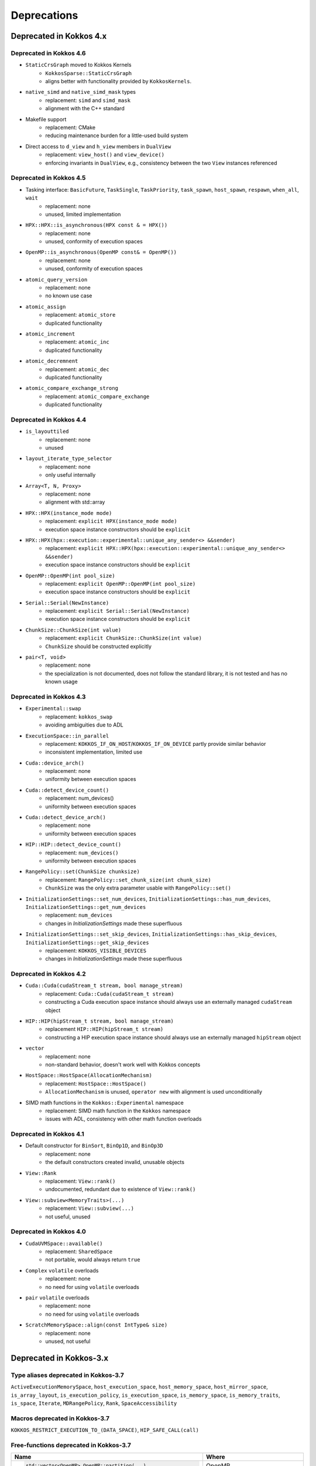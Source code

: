 Deprecations
************

Deprecated in Kokkos 4.x
===========================


Deprecated in Kokkos 4.6
---------------------------

* ``StaticCrsGraph`` moved to Kokkos Kernels
   * ``KokkosSparse::StaticCrsGraph``
   * aligns better with functionality provided by ``KokkosKernels``.

* ``native_simd`` and ``native_simd_mask`` types
   * replacement: ``simd`` and ``simd_mask``
   * alignment with the C++ standard

* Makefile support
   * replacement: CMake
   * reducing maintenance burden for a little-used build system 

* Direct access to ``d_view`` and ``h_view`` members in ``DualView``
   * replacement: ``view_host()`` and ``view_device()``
   * enforcing invariants in ``DualView``, e.g., consistency between the two ``View`` instances referenced

Deprecated in Kokkos 4.5
---------------------------

* Tasking interface: ``BasicFuture``, ``TaskSingle``, ``TaskPriority``, ``task_spawn``, ``host_spawn``, ``respawn``, ``when_all``, ``wait``
   * replacement: none
   * unused, limited implementation

* ``HPX::HPX::is_asynchronous(HPX const & = HPX())``
   * replacement: none
   * unused, conformity of execution spaces

* ``OpenMP::is_asynchronous(OpenMP const& = OpenMP())``
   * replacement: none
   * unused, conformity of execution spaces

* ``atomic_query_version``
   * replacement: none
   * no known use case

* ``atomic_assign``
   * replacement: ``atomic_store``
   * duplicated functionality

* ``atomic_increment``
   * replacement: ``atomic_inc``
   * duplicated functionality

* ``atomic_decremnent``
   * replacement: ``atomic_dec``
   * duplicated functionality

* ``atomic_compare_exchange_strong``
   * replacement: ``atomic_compare_exchange``
   * duplicated functionality

Deprecated in Kokkos 4.4
---------------------------

* ``is_layouttiled``
   * replacement: none
   * unused

* ``layout_iterate_type_selector``
   * replacement: none
   * only useful internally

* ``Array<T, N, Proxy>``
   * replacement: none
   * alignment with std::array

* ``HPX::HPX(instance_mode mode)``
   * replacement: ``explicit HPX(instance_mode mode)``
   * execution space instance constructors should be ``explicit``

* ``HPX::HPX(hpx::execution::experimental::unique_any_sender<> &&sender)``
   * replacement: ``explicit HPX::HPX(hpx::execution::experimental::unique_any_sender<> &&sender)``
   * execution space instance constructors should be ``explicit``

* ``OpenMP::OpenMP(int pool_size)``
   * replacement: ``explicit OpenMP::OpenMP(int pool_size)``
   * execution space instance constructors should be ``explicit``

* ``Serial::Serial(NewInstance)``
   * replacement: ``explicit Serial::Serial(NewInstance)``
   * execution space instance constructors should be ``explicit``

* ``ChunkSize::ChunkSize(int value)``
   * replacement: ``explicit ChunkSize::ChunkSize(int value)``
   * ``ChunkSize`` should be constructed explicitly

* ``pair<T, void>``
   * replacement: none
   * the specialization is not documented, does not follow the standard library, it is not tested and has no known usage


Deprecated in Kokkos 4.3
---------------------------

* ``Experimental::swap``
   * replacement: ``kokkos_swap``
   * avoiding ambiguities due to ADL

* ``ExecutionSpace::in_parallel``
   * replacement: ``KOKKOS_IF_ON_HOST``/``KOKKOS_IF_ON_DEVICE`` partly provide similar behavior
   * inconsistent implementation, limited use

* ``Cuda::device_arch()``
   * replacement: none
   * uniformity between execution spaces

* ``Cuda::detect_device_count()``
   * replacement: num_devices()
   * uniformity between execution spaces

* ``Cuda::detect_device_arch()``
   * replacement: none
   * uniformity between execution spaces

* ``HIP::HIP::detect_device_count()``
   * replacement: ``num_devices()``
   * uniformity between execution spaces

* ``RangePolicy::set(ChunkSize chunksize)``
   * replacement: ``RangePolicy::set_chunk_size(int chunk_size)``
   * ``ChunkSize`` was the only extra parameter usable with ``RangePolicy::set()`` 

* ``InitializationSettings::set_num_devices``, ``InitializationSettings::has_num_devices``, ``InitializationSettings::get_num_devices``
   * replacement: ``num_devices``
   * changes in `InitializationSettings` made these superfluous

* ``InitializationSettings::set_skip_devices``, ``InitializationSettings::has_skip_devices``, ``InitializationSettings::get_skip_devices``
   * replacement: ``KOKKOS_VISIBLE_DEVICES``
   * changes in `InitializationSettings` made these superfluous


Deprecated in Kokkos 4.2
---------------------------

* ``Cuda::Cuda(cudaStream_t stream, bool manage_stream)``
   * replacement: ``Cuda::Cuda(cudaStream_t stream)``
   * constructing a Cuda execution space instance should always use an externally managed ``cudaStream`` object
   
* ``HIP::HIP(hipStream_t stream, bool manage_stream)``
    * replacement ``HIP::HIP(hipStream_t stream)``
    * constructing a HIP execution space instance should always use an externally managed ``hipStream`` object
    
* ``vector``
    * replacement: none
    * non-standard behavior, doesn't work well with Kokkos concepts 

* ``HostSpace::HostSpace(AllocationMechanism)``
    * replacement: ``HostSpace::HostSpace()``
    * ``AllocationMechanism`` is unused, ``operator new`` with alignment is used unconditionally

* SIMD math functions in the ``Kokkos::Experimental`` namespace
    * replacement: SIMD math function in the ``Kokkos`` namespace
    * issues with ADL, consistency with other math function overloads 


Deprecated in Kokkos 4.1
---------------------------

* Default constructor for ``BinSort``, ``BinOp1D``, and ``BinOp3D``
   * replacement: none
   * the default constructors created invalid, unusable objects

* ``View::Rank``
   * replacement: ``View::rank()``
   * undocumented, redundant due to existence of ``View::rank()``

* ``View::subview<MemoryTraits>(...)``
   * replacement: ``View::subview(...)``
   * not useful, unused


Deprecated in Kokkos 4.0
---------------------------

* ``CudaUVMSpace::available()``
   * replacement: ``SharedSpace``
   * not portable, would always return ``true``

* ``Complex`` ``volatile`` overloads
   * replacement: none
   * no need for using ``volatile`` overloads

* ``pair`` ``volatile`` overloads
   * replacement: none
   * no need for using ``volatile`` overloads

* ``ScratchMemorySpace::align(const IntType& size)``
   * replacement: none
   * unused, not useful


Deprecated in Kokkos-3.x
===========================



Type aliases deprecated in Kokkos-3.7
-------------------------------------
``ActiveExecutionMemorySpace``, ``host_execution_space``, ``host_memory_space``, ``host_mirror_space``, ``is_array_layout``, ``is_execution_policy``, ``is_execution_space``, ``is_memory_space``, ``is_memory_traits``, ``is_space``, ``Iterate``, ``MDRangePolicy``, ``Rank``, ``SpaceAccessibility``


Macros deprecated in Kokkos-3.7
-------------------------------

``KOKKOS_RESTRICT_EXECUTION_TO_(DATA_SPACE)``, ``HIP_SAFE_CALL(call)``


Free-functions deprecated in Kokkos-3.7
---------------------------------------

.. list-table::  
   :widths: 30 70
   :header-rows: 1

   * - Name 
     - Where

   * - .. code-block:: cpp 

          std::vector<OpenMP> OpenMP::partition(...)

     - OpenMP

   * - .. code-block:: cpp

          OpenMP OpenMP::create_instance(...)

     - OpenMP

   * - .. code-block:: cpp

          void OpenMP::partition_master(F const& f,
                                        int num_partitions,
                                        int partition_size)

     - OpenMP (Kokkos_OpenMP_Instance.hpp)

   * - .. code-block:: cpp

          void Experimental::HIPSpace::access_error()

     - ``namespace Kokkos`` (Kokkos_HIP_Space.cpp)

   * - .. code-block:: cpp

          void Experimental::HIPSpace::access_error(const void* const)

     - ``namespace Kokkos`` (Kokkos_HIP_Space.cpp)

   * - ..  code-block:: cpp

           inline void hip_internal_safe_call_deprecated

     - ``namespace Kokkos::Impl`` (Kokkos_HIP_Error.hpp)


Member functions deprecated in Kokkos-3.7
------------------------------------------

.. list-table::  
   :widths: 70 30
   :header-rows: 1

   * - Method name
     - Class

   * - ``static void OpenMP::partition_master()``
     - ``class OpenMP`` (Kokkos_OpenMP.hpp)

   * - ``static void OpenMPInternal::validate_partition()``
     - ``class OpenMPInternal`` (Kokkos_OpenMP_Instance.hpp)

   * - ``std::string ProfilingSection::getName()``
     - ``class ProfilingSection`` (Kokkos_Profiling_ProfileSection.hpp)

   * - ``uint32_t ProfilingSection::getSectionID()``
     - ``class ProfilingSection`` (Kokkos_Profiling_ProfileSection.hpp)

   * - ``int TeamPolicyInternal::vector_length() const``
     - ``class TeamPolicyInternal`` (Kokkos_HIP_Parallel_Team.hpp, Kokkos_SYCL_Parallel_Team.hpp)

   * - ``inline int TeamPolicyInternal::vector_length() const``
     - ``class TeamPolicyInternal`` (Kokkos_OpenMPTarget_Exec.hpp, Kokkos_Cuda_Parallel_Team.hpp)

   * - ``static void CudaSpace::access_error();``
     - ``class CudaSpace`` (Kokkos_CudaSpace.hpp), ``class HIPSpace`` (Kokkos_HIP_Space.hpp)

   * - ``static void CudaSpace::access_error(const void* const);``
     - ``class CudaSpace`` (Kokkos_CudaSpace.hpp), ``class HIPSpace`` (Kokkos_HIP_Space.hpp)

   * - ``static int CudaUVMSpace::number_of_allocations();``
     - ``class CudaUVMSpace`` (Kokkos_CudaSpace.hpp)

   * - ``HPX::partition(...), HPX::partition_master()`` 
     - ``class HPX`` (Kokkos_HPX.hpp)


Classes deprecated in Kokkos-3.7
--------------------------------

.. list-table::  
   :widths: auto
   :header-rows: 1

   * - 

   * - ``class MasterLock<OpenMP>``

   * - ``class KOKKOS_ATTRIBUTE_NODISCARD ScopeGuard``


Namespace updates
----------------------

.. list-table::  
   :widths: 40 60
   :header-rows: 1

   * - Previous
     - You should now use
 
   * - ``Kokkos::Experimental::aMathFunction``
     - ``Kokkos::aMathFunction``

   * - ``Kokkos::Experimental::clamp``
     - ``Kokkos::clamp``

   * - ``Kokkos::Experimental::max;``
     - ``Kokkos::max``

   * - ``Kokkos::Experimental::min``
     - ``Kokkos::min``

   * - ``Kokkos::Experimental::minmax``
     - ``Kokkos::minmax``


Other deprecations
------------------

.. list-table::  
   :widths: auto
   :header-rows: 1

   * - Previous
     - Replaced with

   * - ``Kokkos::is_reducer_type``
     - ``Kokkos::is_reducer``

   * - Array reductions with raw pointer
     - Use ``Kokkos::View`` as return argument

   * - ``OffsetView`` constructors taking ``index_list_type``
     - ``Kokkos::pair`` (CPU and GPU)

   * - Overloads of ``Kokkos::sort`` taking a parameter ``bool always_use_kokkos_sort``
     - Use ``Kokkos::BinSort`` if required, or call ``Kokkos::sort`` without bool parameter

   * - Raise deprecation warnings if non-empty WorkTag class is used
     - Use empty WorkTag class

   * - ``InitArguments`` struct
     - ``InitializationSettings()`` class object with query-able attributes

   * - ``finalize_all()``
     - ``finalize()``

   * - Warn about ``parallel_reduce`` cases that call ``join()`` with arguments qualified by ``volatile`` keyword
     - Remove ``volatile`` overloads


   * - ``create_mirror_view`` taking ``WithOutInitializing`` as first argument
     - ``create_mirror_view(Kokkos::Impl::WithoutInitializing_t wi, Kokkos::View<T, P...> const& v)``

   * - ``#define KOKKOS_THREAD_LOCAL`` macro
     - ``thread_local``

   * - ``class MasterLock``
     - Remove class

   * - ``Kokkos::Impl::is_view``
     - ``Kokkos::is_view``

   * - ``inline void cuda_internal_safe_call_deprecated()``
     - ``#define CUDA_SAFE_CALL(call)``

   * - ``parallel_*`` overloads taking the label as trailing argument
     - ``Kokkos::parallel_*("KokkosViewLabel", policy, f);``


Public Headers in Kokkos-3.7 
----------------------------

From Kokkos-3.7, the following are *public* headers:

Core
~~~~~~~~~~~~
``Kokkos_Core.hpp``, ``Kokkos_Macros.hpp``, ``Kokkos_Atomic.hpp``, ``Kokkos_DetectionIdiom.hpp``, ``Kokkos_MathematicalConstants.hpp``, ``Kokkos_MathematicalFunctions.hpp``, ``Kokkos_NumericTraits.hpp``, ``Kokkos_Array.hpp``, ``Kokkos_Complex.hpp``, ``Kokkos_Pair.hpp``, ``Kokkos_Half.hpp``, ``Kokkos_Timer.hpp``

Algorithms
~~~~~~~~~~~~~~~~~~
``Kokkos_StdAlgorithms.hpp``, ``Kokkos_Random.hpp``, ``Kokkos_Sort.hpp``

Containers
~~~~~~~~~~~~~~~~~~
``Kokkos_Bit.hpp``, ``Kokkos_DualView.hpp``, ``Kokkos_DynRankView.hpp``, ``Kokkos_ErrorReporter.hpp``, ``Kokkos_Functional.hpp``, ``Kokkos_OffsetView.hpp``, ``Kokkos_ScatterView.hpp``, ``Kokkos_StaticCrsGraph.hpp``, ``Kokkos_UnorderedMap.hpp``, ``Kokkos_Vector.hpp``   

